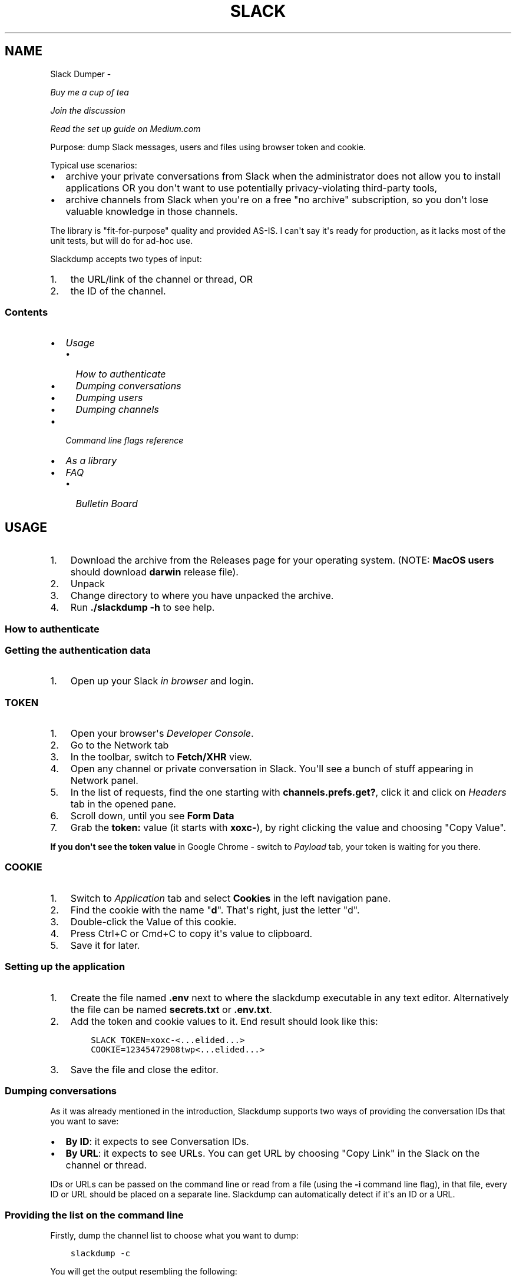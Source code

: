 .\" Man page generated from reStructuredText.
.
.TH SLACK DUMPER  "" "" ""
.SH NAME
Slack Dumper \- 
.
.nr rst2man-indent-level 0
.
.de1 rstReportMargin
\\$1 \\n[an-margin]
level \\n[rst2man-indent-level]
level margin: \\n[rst2man-indent\\n[rst2man-indent-level]]
-
\\n[rst2man-indent0]
\\n[rst2man-indent1]
\\n[rst2man-indent2]
..
.de1 INDENT
.\" .rstReportMargin pre:
. RS \\$1
. nr rst2man-indent\\n[rst2man-indent-level] \\n[an-margin]
. nr rst2man-indent-level +1
.\" .rstReportMargin post:
..
.de UNINDENT
. RE
.\" indent \\n[an-margin]
.\" old: \\n[rst2man-indent\\n[rst2man-indent-level]]
.nr rst2man-indent-level -1
.\" new: \\n[rst2man-indent\\n[rst2man-indent-level]]
.in \\n[rst2man-indent\\n[rst2man-indent-level]]u
..
.sp
\fI\%Buy me a cup of tea\fP
.sp
\fI\%Join the discussion\fP
.sp
\fI\%Read the set up guide on Medium.com\fP
.sp
Purpose: dump Slack messages, users and files using browser token and cookie.
.sp
Typical use scenarios:
.INDENT 0.0
.IP \(bu 2
archive your private conversations from Slack when the administrator
does not allow you to install applications OR you don\(aqt want to use
potentially privacy\-violating third\-party tools,
.IP \(bu 2
archive channels from Slack when you\(aqre on a free "no archive" subscription,
so you don\(aqt lose valuable knowledge in those channels.
.UNINDENT
.sp
The library is "fit\-for\-purpose" quality and provided AS\-IS.  I can\(aqt
say it\(aqs ready for production, as it lacks most of the unit tests, but
will do for ad\-hoc use.
.sp
Slackdump accepts two types of input:
.INDENT 0.0
.IP 1. 3
the URL/link of the channel or thread, OR
.IP 2. 3
the ID of the channel.
.UNINDENT
.SS Contents
.INDENT 0.0
.IP \(bu 2
\fI\%Usage\fP
.INDENT 2.0
.IP \(bu 2
\fI\%How to authenticate\fP
.IP \(bu 2
\fI\%Dumping conversations\fP
.IP \(bu 2
\fI\%Dumping users\fP
.IP \(bu 2
\fI\%Dumping channels\fP
.UNINDENT
.IP \(bu 2
\fI\%Command line flags reference\fP
.IP \(bu 2
\fI\%As a library\fP
.IP \(bu 2
\fI\%FAQ\fP
.INDENT 2.0
.IP \(bu 2
\fI\%Bulletin Board\fP
.UNINDENT
.UNINDENT
.SH USAGE
.INDENT 0.0
.IP 1. 3
Download the archive from the Releases page for your operating system. (NOTE: \fBMacOS users\fP should download \fBdarwin\fP release file).
.IP 2. 3
Unpack
.IP 3. 3
Change directory to where you have unpacked the archive.
.IP 4. 3
Run \fB\&./slackdump \-h\fP to see help.
.UNINDENT
.SS How to authenticate
.SS Getting the authentication data
.INDENT 0.0
.IP 1. 3
Open up your Slack \fIin browser\fP and login.
.UNINDENT
.SS TOKEN
.INDENT 0.0
.IP 1. 3
Open your browser\(aqs \fIDeveloper Console\fP\&.
.IP 2. 3
Go to the Network tab
.IP 3. 3
In the toolbar, switch to \fBFetch/XHR\fP view.
.IP 4. 3
Open any channel or private conversation in Slack.  You\(aqll see a
bunch of stuff appearing in Network panel.
.IP 5. 3
In the list of requests, find the one starting with
\fBchannels.prefs.get?\fP, click it and click on \fIHeaders\fP tab in the
opened pane.
.IP 6. 3
Scroll down, until you see \fBForm Data\fP
.IP 7. 3
Grab the \fBtoken:\fP value (it starts with \fBxoxc\-\fP), by right
clicking the value and choosing "Copy Value".
.UNINDENT
.sp
\fBIf you don\(aqt see the token value\fP in Google Chrome \- switch to \fIPayload\fP tab,
your token is waiting for you there.
.SS COOKIE
.INDENT 0.0
.IP 1. 3
Switch to \fI\%Application\fP tab and select \fBCookies\fP in the left
navigation pane.
.IP 2. 3
Find the cookie with the name "\fBd\fP".  That\(aqs right, just the
letter "d".
.IP 3. 3
Double\-click the Value of this cookie.
.IP 4. 3
Press Ctrl+C or Cmd+C to copy it\(aqs value to clipboard.
.IP 5. 3
Save it for later.
.UNINDENT
.SS Setting up the application
.INDENT 0.0
.IP 1. 3
Create the file named \fB\&.env\fP next to where the slackdump
executable in any text editor.  Alternatively the file can
be named \fBsecrets.txt\fP or \fB\&.env.txt\fP\&.
.IP 2. 3
Add the token and cookie values to it. End result
should look like this:
.INDENT 3.0
.INDENT 3.5
.sp
.nf
.ft C
SLACK_TOKEN=xoxc\-<...elided...>
COOKIE=12345472908twp<...elided...>
.ft P
.fi
.UNINDENT
.UNINDENT
.IP 3. 3
Save the file and close the editor.
.UNINDENT
.SS Dumping conversations
.sp
As it was already mentioned in the introduction, Slackdump supports
two ways of providing the conversation IDs that you want to save:
.INDENT 0.0
.IP \(bu 2
\fBBy ID\fP: it expects to see Conversation IDs.
.IP \(bu 2
\fBBy URL\fP: it expects to see URLs.  You can get URL by choosing
"Copy Link" in the Slack on the channel or thread.
.UNINDENT
.sp
IDs or URLs can be passed on the command line or read from a file
(using the \fB\-i\fP command line flag), in that file, every ID or URL
should be placed on a separate line.  Slackdump can automatically
detect if it\(aqs an ID or a URL.
.SS Providing the list on the command line
.sp
Firstly, dump the channel list to choose what you want to dump:
.INDENT 0.0
.INDENT 3.5
.sp
.nf
.ft C
slackdump \-c
.ft P
.fi
.UNINDENT
.UNINDENT
.sp
You will get the output resembling the following:
.INDENT 0.0
.INDENT 3.5
.sp
.nf
.ft C
2021/10/31 17:32:34 initializing...
2021/10/31 17:32:35 retrieving data...
2021/10/31 17:32:35 done
ID           Arch  Saved  What
CHXXXXXXX    \-     \-      #everything
CHXXXXXXX    \-     \-      #everyone
CHXXXXXXX    \-     \-      #random
DHMAXXXXX    \-     \-      @slackbot
DNF3XXXXX    \-     \-      @alice
DLY4XXXXX    \-     \-      @bob
.ft P
.fi
.UNINDENT
.UNINDENT
.sp
You\(aqll need the value in the \fBID\fP column.
.sp
To dump the channel, run the following command:
.INDENT 0.0
.INDENT 3.5
.sp
.nf
.ft C
slackdump <ID1> [ID2] ... [IDn]
.ft P
.fi
.UNINDENT
.UNINDENT
.sp
By default, slackdump generates a json file with the convesation.  If
you want the convesation to be saved to a text file as well, use the
\fB\-r text\fP command line parameter.  See example below.
.SS Example
.sp
You want to dump conversations with @alice and @bob to text
files and save all the files (attachments) that you all shared in those
conversations:
.INDENT 0.0
.INDENT 3.5
.sp
.nf
.ft C
slackdump \-r text \-f DNF3XXXXX DLY4XXXXX https://....
          ━━━┯━━━ ━┯ ━━━┯━━━━━ ━━━┯━━━━━ ━━━━┯━━━━━┅┅
             │     │    │         │          │
             │     │    │         ╰─: @alice │
             │     │    ╰───────────: @bob   ┊
             │     ╰────────────────: save files
             ╰──────────────────────: text file output
         thread or conversation URL :────────╯
.ft P
.fi
.UNINDENT
.UNINDENT
.sp
Conversation URL:
.sp
To get the conversation URL link, use this simple trick that they
won\(aqt teach you at school:
.INDENT 0.0
.IP 1. 3
In Slack, right click on the conversation you want to dump (in the
channel navigation pane on the left)
.IP 2. 3
Choose "Copy link".
.UNINDENT
.sp
Thread URL:
.INDENT 0.0
.IP 1. 3
In Slack, open the thread that you want to dump.
.IP 2. 3
The thread opens to the right of the main conversation window
.IP 3. 3
On the first message of the thread, click on three vertical dots menu (not sure how it\(aqs properly called), choose "Copy link"
.UNINDENT
.sp
Run the slackdump and provide the URL link as an input:
.INDENT 0.0
.INDENT 3.5
.sp
.nf
.ft C
slackdump \-f  https://xxxxxx.slack.com/archives/CHM82GX00/p1577694990000400
          ━┯  ━━━━━━┯━━━━━━━━━━━━━━━━━━━━━━━━━━━━━━━━━━━━━━━━━━━━━━━━━━━━━━
           │        ╰─────: URL of the thread
           ╰──────────────: save files
.ft P
.fi
.UNINDENT
.UNINDENT
.SS Reading data from the file
.sp
Slackdump can read the list of the channels and URLs to dump from the
file.
.INDENT 0.0
.IP 1. 3
Create the file that will contain all the necessary IDs and/or
URLs, I\(aqll use "links.txt" in the example.
.IP 2. 3
Copy/paste all the IDs and URLs into that file, one per line.
.IP 3. 3
Run slackdump with "\-i" command line flag.  "\-i" stands for
"input":
.INDENT 3.0
.INDENT 3.5
.sp
.nf
.ft C
slackdump \-i links.txt
          ━━━━┯━━━━━━━
              │
              ╰───────: instructs slackdump to use the file input
.ft P
.fi
.UNINDENT
.UNINDENT
.UNINDENT
.SS Dumping users
.sp
To view all users, run:
.INDENT 0.0
.INDENT 3.5
.sp
.nf
.ft C
slackdump \-u
.ft P
.fi
.UNINDENT
.UNINDENT
.sp
By default, slackdump exports users in text format.  If you need to
output json, use \fB\-r json\fP flag.
.SS Dumping channels
.sp
To view channels, that are visible to your account, including group
conversations, archived chats and public channels, run:
.INDENT 0.0
.INDENT 3.5
.sp
.nf
.ft C
slackdump \-c
.ft P
.fi
.UNINDENT
.UNINDENT
.sp
By default, slackdump exports users in text format.  If you need to
output json, use \fB\-r json\fP flag.
.SH COMMAND LINE FLAGS REFERENCE
.sp
In this section there will be some explanation provided for the
possible command line flags.
.sp
This doc may be out of date, to get the current command line flags
with a brief description, run:
.INDENT 0.0
.INDENT 3.5
.sp
.nf
.ft C
slackdump \-h
.ft P
.fi
.UNINDENT
.UNINDENT
.sp
Command line flags are described as of version \fBv1.3.1\fP\&.
.INDENT 0.0
.TP
.B \-V
print version and exit
.TP
.B \-c
same as \-list\-channels
.TP
.B \-cookie
along with \fB\-t\fP sets the authentication values.  Can also be set
using \fBCOOKIE\fP environment variable.  Must contain the value of
\fBd=\fP cookie.
.TP
.B \-cpr
number of conversation items per request. (default 200).  This is
the amount of individual messages that will be fetched from Slack
API per single API request.
.TP
.B \-dl\-retries number
rate limit retries for file downloads. (default 3).  If the file
download process hits the Slack Rate Limit reponse (HTTP ERROR
429), slackdump will retry the download this number of times, for
each file.
.TP
.B \-download
enable files download.  If this flag is specified, slackdump will
download all attachments, including the ones in threads.
.TP
.B \-download\-workers
number of file download worker threads. (default 4).  File download
is performed with multiple goroutines.  This is the number of
goroutines that will be downloading files.  You generally wouldn\(aqt
need to modify this value.
.TP
.B \-dump\-from
timestamp of the oldest message to fetch from
(i.e. 2020\-12\-31T23:59:59).  Allows setting the lower boundary of
the timeframe for conversation dump.  This is useful when you don\(aqt
need everything from the beginning of times.
.TP
.B \-dump\-to
timestamp of the latest message to fetch to
(i.e. 2020\-12\-31T23:59:59).  Same as above, but for upper boundary.
.TP
.B \-f
shorthand for \-download (means "files")
.TP
.B \-ft
output file naming template.  This parameter allows to define
custom naming for output conversation files.
.sp
It uses \fI\%Go templating\fP system.  Available template tags:
.INDENT 7.0
.TP
.B {{.ID}}
channel ID
.TP
.B {{.Name}}
channel Name
.TP
.B {{.ThreadTS}}
thread timestamp.  This tag can not be used on it\(aqs
own, it must be combined with at least one of the above tags.
.UNINDENT
.sp
You can use any of the standard template functions.  The default
value for this parameter outputs the channelID as the filename.  For
threads, it will use channelID\-threadTS.
.sp
Below are some of the common templates you could use.
.INDENT 7.0
.TP
.B Channel ID and thread
.INDENT 7.0
.INDENT 3.5
.sp
.nf
.ft C
{{.ID}}{{if .ThreadTS}}\-{{.ThreadTS}}{{end}}
.ft P
.fi
.UNINDENT
.UNINDENT
.sp
The output file will look like "\fBC480129421.json\fP" for a
channel if channel has ID=C480129421 and
"\fBC4840129421\-1234567890.123456.json\fP" for a thread.  This is
the default template.
.TP
.B Channel Name and thread
.INDENT 7.0
.INDENT 3.5
.sp
.nf
.ft C
{{.Name}}{{if .ThreadTS}}({{.ThreadTS}}){{end}}
.ft P
.fi
.UNINDENT
.UNINDENT
.sp
The output file will look like "\fBgeneral.json\fP" for the channel and
"\fBgeneral(123457890.123456).json\fP" for a thread.
.UNINDENT
.TP
.B \-i
specify the input file with Channel IDs or URLs to be used instead
of giving the list on the command line, one per line.  Use "\-" to
read input from STDIN.  Example: \fB\-i my_links.txt\fP\&.
.TP
.B \-limiter\-boost
same as \-t3\-boost. (default 120)
.TP
.B \-limiter\-burst
same as \-t3\-burst. (default 1)
.TP
.B \-list\-channels
list channels (aka conversations) and their IDs for export.  The
default output format is "text".  Use \fB\-r json\fP to output
as JSON.
.TP
.B \-list\-users
list users and their IDs.  The default output format is "text".
Use \fB\-r json\fP to output as JSON.
.TP
.B \-no\-user\-cache
skip fetching users.  If this flag is specified, users won\(aqt be fetched
during startup.  This disables the username resolving for the text
output, I don\(aqt know why someone would use this flag, but it\(aqs there
if you must.
.TP
.B \-npr
chaNnels per request.  The amount of channels that will be fetched
per API request when listing channels.  Setting it to higher value than
100 bears no tangible outcome \- Slack never returns more than 100 channels
per request.  Greedy.
.TP
.B \-o
output filename for users and channels.  Use \(aq\-\(aq for standard
output. (default "\-")
.TP
.B \-r
report (output) format.  One of \(aqjson\(aq or \(aqtext\(aq. For channels and
users \- will output only in the specified format.  For messages \-
if \(aqtext\(aq is requested, the text file will be generated along with
json.
.TP
.B \-t
Specify slack API token, (environment: \fBSLACK_TOKEN\fP).
This should be used along with \fB\-\-cookie\fP flag.
.TP
.B \-t2\-boost
Tier\-2 limiter boost in events per minute (affects users and
channels APIs).
.TP
.B \-t2\-burst
Tier\-2 limiter burst in events (affects users and
channels APIs). (default 1)
.TP
.B \-t2\-retries
rate limit retries for channel listing. (affects users and channels APIs).
(default 20)
.TP
.B \-t3\-boost
Tier\-3 rate limiter boost in events per minute, will be added to
the base slack tier event per minute value.  Affects conversation
APIs. (default 120)
.TP
.B \-t3\-burst
allow up to N burst events per second.  Default value is
safe. Affects conversation APIs (default 1)
.TP
.B \-t3\-retries
rate limit retries for conversation.  Affects conversation APIs. (default 3)
.TP
.B \-trace filename
allows to specify the trace filename and enable tracing (optional).
Use this flag if requested by developer.  The trace file does not contain any
sensitive or PII.
.TP
.B \-u
shorthand for \-list\-users.
.TP
.B \-user\-cache\-age
user cache lifetime duration. Set this to 0 to disable
cache. (default 4h0m0s) User cache is used to speedup consequent
runs of slackdump.  Known issue \- if you\(aqre changing slack
workspace, make sure to delete the cache file, or set this to 0.
.TP
.B \-user\-cache\-file
user cache filename. (default "users.json") See note
for \-user\-cache\-age above.
.TP
.B \-v
verbose messages
.UNINDENT
.SH AS A LIBRARY
.sp
Download:
.INDENT 0.0
.INDENT 3.5
.sp
.nf
.ft C
go get github.com/rusq/slackdump
.ft P
.fi
.UNINDENT
.UNINDENT
.sp
Use:
.INDENT 0.0
.INDENT 3.5
.sp
.nf
.ft C
import "github.com/rusq/slackdump"

func main() {
  sd, err := slackdump.New(os.Getenv("TOKEN"), os.Getenv("COOKIE"))
  if err != nil {
      // handle
  }
  // ... read the docs
}
.ft P
.fi
.UNINDENT
.UNINDENT
.SH FAQ
.INDENT 0.0
.TP
.B Q
\fBDo I need to create a Slack application?\fP
.TP
.B A
No, you don\(aqt.  You need to grab that token and cookie from the
browser Slack session.  See \fI\%Usage\fP at the top of the file.
.TP
.B Q
\fBI\(aqm getting "invalid_auth" error\fP
.TP
.B A
Go get the new Cookie from the browser and Token as well.
.UNINDENT
.SS Bulletin Board
.sp
Messages that were conveyed with the donations:
.INDENT 0.0
.IP \(bu 2
25/01/2022: Stay away from \fI\%TheSignChef.com\fP, ya hear, they don\(aqt pay what
they owe to their employees.
.UNINDENT
.\" bulletin board links
.
.\" Generated by docutils manpage writer.
.
